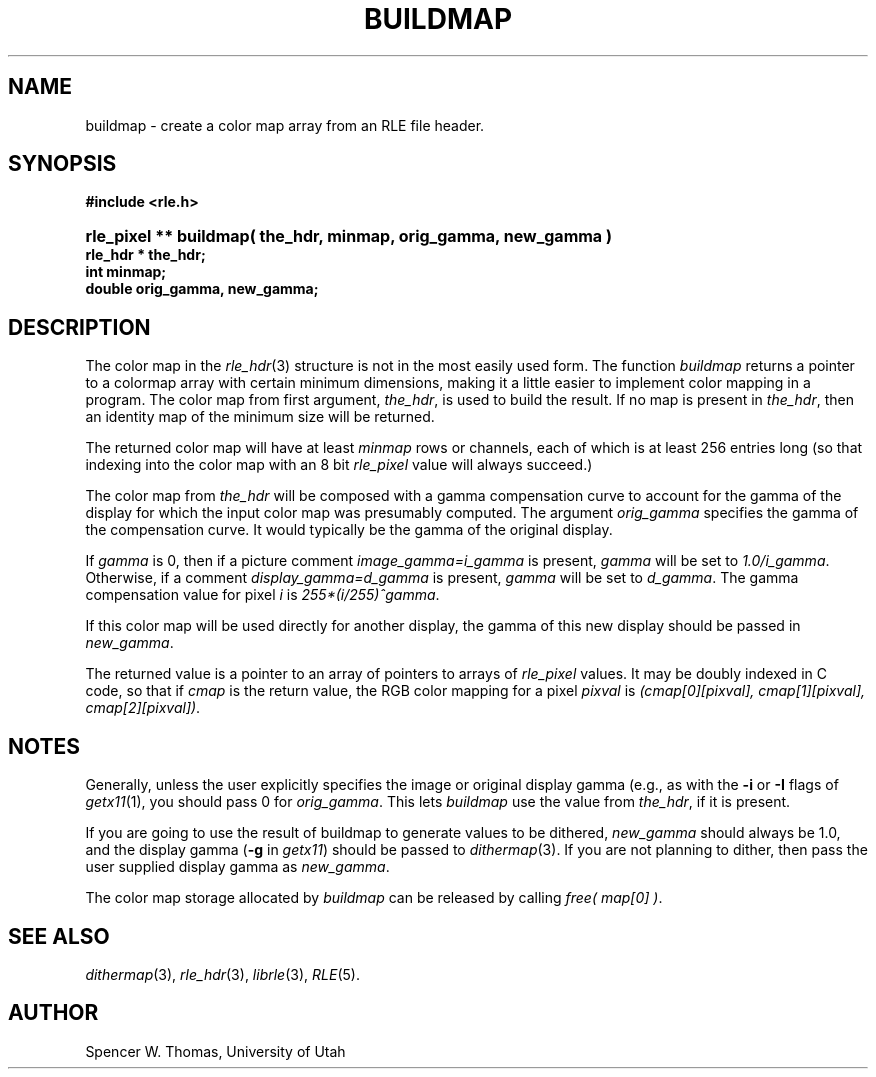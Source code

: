 .\" Copyright (c) 1986, University of Utah
.TH BUILDMAP 3 3/6/85 3
.UC 4
.SH NAME
buildmap \- create a color map array from an RLE file header.
.SH SYNOPSIS
.B
#include <rle.h>
.na
.HP
.B
rle_pixel ** buildmap( the_hdr, minmap, orig_gamma, new_gamma )
.PD 0
.PP
.B
rle_hdr * the_hdr;
.br
.B
int minmap;
.br
.B
double orig_gamma, new_gamma;
.PD
.SH DESCRIPTION
The color map in the
.IR rle_hdr (3)
structure is not in the most easily used form.  The function
.I buildmap
returns a pointer to a colormap array with certain minimum dimensions,
making it a little easier to implement color mapping in a program.
The color map from first argument,
.IR the_hdr ,
is used to build the result.  If no map is present in
.IR the_hdr ,
then an identity map of the minimum size will be returned.
.PP
The returned color map will have at least
.I minmap
rows or channels, each of which is at least 256 entries long (so that
indexing into the color map with an 8 bit
.I rle_pixel
value will always succeed.)

The color map from
.IR the_hdr
will be composed with a gamma compensation curve to account for the
gamma of the display for which the input color map was presumably computed.
The argument
.I orig_gamma
specifies the gamma of the compensation curve.  It would typically be
the gamma of the original display.

If
.I gamma
is 0, then if a picture comment
.I image_gamma=i_gamma
is present, \fIgamma\fP will be set to \fI1.0/i_gamma\fP.
Otherwise, if a comment
.I display_gamma=d_gamma
is present, \fIgamma\fP will be set to \fId_gamma\fP.  The gamma
compensation value for pixel \fIi\fP is \fI255*(i/255)^gamma\fP.

If this color map will be used directly for another display, the gamma
of this new display should be passed in
.IR new_gamma .

The returned value is a pointer to an array of pointers to arrays of
.I rle_pixel
values.  It may be doubly indexed in C code, so that if
.I cmap
is the return value, the RGB color mapping for a pixel
.I pixval
is
.IR "(cmap[0][pixval], cmap[1][pixval], cmap[2][pixval])" .
.SH NOTES
Generally, unless the user explicitly specifies the image or original
display gamma (e.g., as with the \fB\-i\fP or \fB\-I\fP flags of
.IR getx11 (1),
you should pass 0 for
.IR orig_gamma .
This lets
.I buildmap
use the value from \fIthe_hdr\fP, if it is present.

If you are going to use the result of buildmap to generate values to
be dithered,
.I new_gamma
should always be 1.0, and the display gamma (\fB-g\fP in
.IR getx11 )
should be passed to
.IR dithermap (3).
If you are not planning to dither, then pass the
user supplied display gamma as
.IR new_gamma .

The color map storage allocated by \fIbuildmap\fP can be released by
calling \fIfree( map[0] )\fP.
.SH SEE ALSO
.IR dithermap (3),
.IR rle_hdr (3),
.IR librle (3),
.IR RLE (5).
.SH AUTHOR
Spencer W. Thomas,
University of Utah

